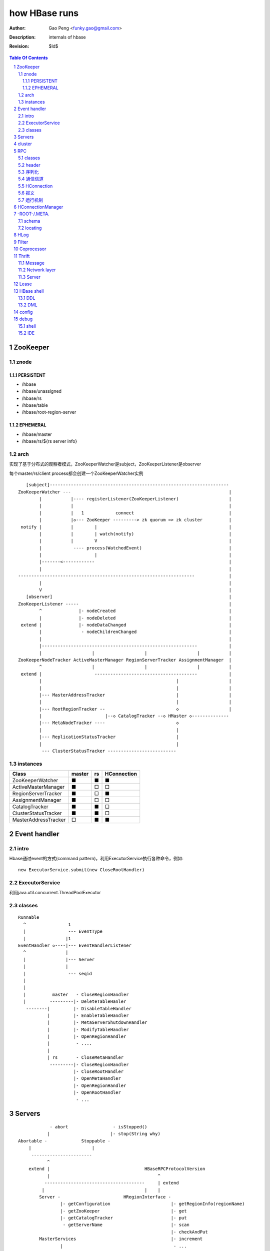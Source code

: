 ==============
how HBase runs
==============

:Author: Gao Peng <funky.gao@gmail.com>
:Description: internals of hbase
:Revision: $Id$

.. contents:: Table Of Contents
.. section-numbering::


ZooKeeper
=========

znode
-----

PERSISTENT
^^^^^^^^^^

- /hbase

- /hbase/unassigned

- /hbase/rs

- /hbase/table

- /hbase/root-region-server

EPHEMERAL
^^^^^^^^^


- /hbase/master

- /hbase/rs/${rs server info}

arch
----

实现了基于分布式的观察者模式，ZooKeeperWatcher是subject，ZooKeeperListener是observer

每个master/rs/client process都会创建一个ZooKeeperWatcher实例

::


           [subject]--------------------------------------------------------------------
        ZooKeeperWatcher ---                                                            |
                |           |---- registerListener(ZooKeeperListener)                   |
                |           |                                                           |
                |           |   1            connect                                    |
                |           |◇--- ZooKeeper ---------> zk quorum => zk cluster          |
         notify |           |        |                                                  |
                |           |        | watch(notify)                                    |
                |           |        V                                                  |
                |            ---- process(WatchedEvent)                                 |
                |                    |                                                  |
                |-------<------------                                                   |
                |                                                                       |
        -------------------------------------------------------------------             |
                |                                                                       |
                V                                                                       |
           [observer]                                                                   |
        ZooKeeperListener -----                                                         |
                ^              |- nodeCreated                                           |
                |              |- nodeDeleted                                           |
         extend |              |- nodeDataChanged                                       |
                |               - nodeChildrenChanged                                   |
                |                                                                       |
                |-----------------------------------------------------------            |
                |                   |                   |                   |           |
        ZooKeeperNodeTracker ActiveMasterManager RegionServerTracker AssignmentManager  |
                ^                   |                   |                   |           |
         extend |                    ---------------------------------------            |
                |                                                   |                   |
                |                                                   |                   |
                |--- MasterAddressTracker                           |                   |
                |                                                   |                   |   
                |--- RootRegionTracker --                           ◇                   |
                |                        |--◇ CatalogTracker --◇ HMaster ◇--------------
                |--- MetaNodeTracker ----                           ◇
                |                                                   |
                |--- ReplicationStatusTracker                       |
                |                                                   |
                 --- ClusterStatusTracker --------------------------




instances
---------

============================ ======= ====== ================
Class                        master  rs     HConnection
============================ ======= ====== ================
ZooKeeperWatcher             ■       ■      ■
ActiveMasterManager          ■       □      □
RegionServerTracker          ■       □      ■
AssignmentManager            ■       □      □
CatalogTracker               ■       ■      □
ClusterStatusTracker         ■       ■      □
MasterAddressTracker         □       ■      ■
============================ ======= ====== ================


Event handler
=============

intro
-----

Hbase通过event的方式(command pattern)，利用ExecutorService执行各种命令，例如:
::

    new ExecutorService.submit(new CloseRootHandler)


ExecutorService
---------------
利用java.util.concurrent.ThreadPoolExecutor


classes
-------

::

        Runnable
          ^                1
          |                --- EventType
          |               |1
        EventHandler ◇----|--- EventHandlerListener
          ^               |
          |               |--- Server
          |               |
          |                --- seqid
          |                
          |                
          |          master   - CloseRegionHandler
          |         ---------|- DeleteTableHanler
           --------|         |- DisableTableHandler
                   |         |- EnableTableHandler
                   |         |- MetaServerShutdownHandler
                   |         |- ModifyTableHandler
                   |         |- OpenRegionHandler
                   |          - ....
                   |          
                   | rs       - CloseMetaHandler
                    ---------|- CloseRegionHandler
                             |- CloseRootHandler
                             |- OpenMetaHandler
                             |- OpenRegionHandler
                             |- OpenRootHandler
                              - ...


Servers
=======

::


                    - abort                 - isStopped()
                   |                       |- stop(String why)
        Abortable -             Stoppable -
            |                       |
             -----------------------
                   ^
            extend |                                    HBaseRPCProtocolVersion
                   |                                         ^
                  --------------------------------------     | extend
                 |                                      |    |
                Server -                        HRegionInterface -
                        |- getConfiguration                       |- getRegionInfo(regionName)
                        |- getZooKeeper                           |- get
                        |- getCatalogTracker                      |- put
                         - getServerName                          |- scan
                                                                  |- checkAndPut
                MasterServices                                    |- increment
                        |                                          - ...
                        |- getAssignmentManager
                        |- getServerManager
                        |- getMasterFileSystem
                        |- getExecutorService
                         - checkTableModifiable
              
                HMasterInterface
                        |
                        |- isMasterRunning
                        |- createTable
                        |- addColumn
                        |- enableTable
                        |- shutdown
                        |- stopMaster
                        |- getClusterStatus
                        |
                        |- move(regionName, destServerName)
                        |- assign(regionName)
                         - balance
              
                HMasterRegionInterface
                        | 
                        |- regionServerStartup
                         - regionServerReport
              

                RegionServerServices
                        |
                        |- HLog getWAL
                        |- CompactionRequestor getCompactionRequester
                        |- FlushRequester getFlushRequester
                        |- HBaseRpcMetrics getRpcMetrics
                         - HServerInfo getServerInfo


          HMaster       -> (HMasterInterface, HMasterRegionInterface, MasterServices,       Server)
          HRegionServer -> (HRegionInterface,                         RegionServerServices, Server) 


cluster
=======

::

    HMasterCommandLine
      |                
      |- run               local
          |                -----
          |- startMaster -|     |
                          |     |- new MiniZooKeeperCluster.startup
                          |     |   |
                          |     |   |- zks = new ZooKeeperServer
                          |     |   |- new NIOServerCnxn.Factory(clientPort).startup
                          |     |   |        |
                          |     |   |        |- zks.startdata
                          |     |   |        |    |
                          |     |   |        |    |- new ZKDatabase
                          |     |   |        |    
                          |     |   |        |- zks.startup
                          |     |   |             |
                          |     |   |             |- startSessionTracker
                          |     |   |             |- setupRequestProcessors
                          |     |   |                   |
                          |     |   |                   | PrepRequestProcessor -> SyncRequestProcessor -> FinalRequestProcessor
                          |     |   |                   |
                          |     |   |                   |- new FinalRequestProcessor
                          |     |   |                   |- new SyncRequestProcessor
                          |     |   |                   |- new PrepRequestProcessor
                          |     |   |
                          |     |   |- socket connect clientPort 'stat' to assert zk alive
                          |     |
                          |     |
                          |     |- new LocalHBaseCluster().startup
                          |         |
                          |         |- HMaster.newInstance
                          |         |    |
                          |         |    |- rpcServer = HBaseRPC.getServer
                          |         |    |- rpcServer.startThreads
                          |         |    |     |
                          |         |    |     |- responder.start()
                          |         |    |     |- listener.start()
                          |         |    |     |- handlers = new Handler[handlerCount].startall()
                          |         |    |
                          |         |    |- new ZooKeeperWatcher
                          |         |
                          |         |- HRegionServer.newInstance
                          |         |    |
                          |         |    |- server = HBaseRPC.getServer
                          |         |    |- run
                          |         |        |
                          |         |        |- server.startThreads
                          |         |
                          |         |- start master and rs threads
                          |
                          |
                           ------------ HMaster.constructMaster(HMaster.class, conf)->start();
                           distributed




RPC
===

classes
-------

  - HBaseClient

    ::

                                                 1
                                                -- Socket
                                               |
        HBaseClient ◇---- Connection(Thread) ◇-|
                    1   *                    1 | *
                                                -- Call

  - `HBaseServer`

    The RPC server. HMaster和HRegionServer都会创建该对象，作为成员变量

    HBaseServer server = HBaseRPC.getServer();

    ::


                                                     1
                                                    -- acceptChannel --- bind
                           1                   1   |
        HBaseServer ◇---|--- Listener(Thread) ◇----|-- Reader(Runnable)
                        |                          | *      |
                        |                          |        ^ execute
                        |                          |        |
                        |                           -- readPool(newFixedThreadPool)
                        |                            1
                        |                        
                        |  1                    
                        |--- Responder(Thread)
                        |
                        |  *
                        |--- Handler(Thread)
                        |
                        |--- Connection
                         --- Call
 
header
------

::

    Request: client -> server

    header:
    struct {
        char[4] magic = 'hrpc';
        char version = 3;
        int lenOfUserGroupInformation;
        UserGroupInformation obj;
    }

    body:
    HbaseObjectWritable

    Response: server -> client
    struct {
        int id;
    }


    
序列化
------------

没有通过标准的Serialize接口，而是利用org.apache.hadoop.io.Writable实现，它有2个方法：

#. write(DataOutput out)

    将数据写入流中，相当于系列化

#. readFields(DataInput in)

    从流中读出这数据实例化这个对象，相当于反序列化

HBase里真正传输的是HBaseObjectWritable



通信信道
------------

**单向的**

- HMasterInterface

  client --> master

- HRegionInterface

  client --> rs

- HMasterRegionInterface

  rs --> master


.. image:: http://s15.sinaimg.cn/orignal/630c58cbtc5e5547dd23e&690
    :alt: hbase channels


HConnection
-----------

连接到zk和rs的抽象

::

    HConnection conn = HConnectionManager.getConnection();

    HMasterInterface master = conn.getMaster();
    HRegionInterface rs = conn.getHRegionConnection();
    ZooKeeperWatcher zk = conn.getZooKeeperWatcher();
    HRegionLocation rsLocation = conn.locateRegion();


报文
-------

::

    RegionServer1   RegionServerN
        |                |
         ----------------
                |
                V HMsg
                |
             Master



运行机制
-----------

.. image:: http://s12.sinaimg.cn/orignal/630c58cbtc5e5ff85fc2b&690
    :alt: hbase client rpc stub

.. image:: http://s9.sinaimg.cn/orignal/630c58cbt7a309f2464a8&690

原理类似于RMI:

#. client端访问RPC模块得到一个实例化RegionserverInterface接口的的代理类对象

   1,2
#. client通过代理对象访问代理机制实现的Invoker类

   其中的方法invoke()调用一个call()函数建立连接，通过socket建立连接，序列化发送的数据，发送到rs

   3,4
#. HBaseClient会开启一个线程connection，监听rs的执行结果，监听到结果后反序列化，还原对象

   并回复给client调用端

   5,6


HConnectionManager
==================
::

    // A LRU Map of HConnectionKey -> HConnection
    LinkedHashMapMap<HConnectionKey, HConnectionImplementation> HBASE_INSTANCES; 
                             |
                             | new and put
                             |                     create                    connect quorum
                        HConnectionImplementation ◇------- ZooKeeperWatcher ◇--------------> ZooKeeper
                             |         ◇                     |
                             |         | create              | process zk events
                             |         | and                 V
                             |         | start()          Watcher
                             |         |
                             |       ------------------------
                             |      |                        |
                             |   MasterAddressTracker   rootRegionTracker
                             |
                             |
                             |◇-- master = HBaseRPC.getProxy(HMasterInterface.class)
                             |                  |
                             |      java.lang.reflect.Proxy.newProxyInstance(new Invoker(addr))
                             |                                                     ◇  |
                             |                             rpc client              |  | invoke
                             |                           --------------------------   |
                             |                          |                             |
                             |                          |                 ------<-----
                             |                          |                |
                             |                      HBaseClient --------------> call
                             |                          ◇
                             |                          |
                             |                          | HbaseObjectWritable
                             |                          |
                             |                      Connection(Thread)
                             |                       |  |
                             |                       |    --- waitForWork ->- receiveResponse ---
                             |        setupIOstreams |     |                                     |
                             |                       |     |                                     |
                             |                       |      ---------------<---------------------
                             |                       |
                             |                 socket(create,connect)
                             |
                        ConcurrentHashMap<String, HRegionInterface> servers
                        Map<Integer, SoftValueSortedMap<byte [], HRegionLocation>> cachedRegionLocations


 
-ROOT-/.META.
=============

当Region被拆分、合并或者重新分配的时候，都需要来修改这张表的内容。

schema
------

它们的表结构是相同的

.. image:: http://s3.sinaimg.cn/orignal/630c58cbt7a30a3ce2452&690


locating
--------

::

    HConnectionManager.locateRegion()



HLog
=================

它是一个Sequence file，由一个文件头 ＋ 一条条HLog.Entry构成。

.. image:: http://s3.sinaimg.cn/orignal/630c58cbtc5effc295e52&690
    :alt: hadoop sequence file header

- 每个rs只有1个HLog

  而不是每个HRegion一个HLog

- reader/writer

  - SequenceFileLogWriter

  - SequenceFileLogReader


- writer只有append(HLog.Entry entry)操作

  HLog file = file header + [entry, ...]

- HRegionServer.instantiateHLog

- HLog.Entry

  ::

                     1
                     --- WALEdit◇----KeyValue[]
                    |  
    HLog.Entry◇-----|
              1     |
                     --- HLogKey
                     1



Filter
======

::

            Filter
              ^
              |--------------
              |              |
            FilterBase  FilterList
              ^
              |---------------------------------------------------------
              |                 |                   |                   |
            CompareFilter  FirstKeyOnlyFilter  ColumnPrefixFilter  ColumnPaginationFilter
              ^   ◇
              |   |      - CompareOp                       - BinaryComparator
              |    -----|                                 |- RegexStringComparator
              |          - WritableByteArrayComparable <--|- SubstringComparator
              |                                            - BinaryPrefixComparator
              |
              |--------------------------------------
              |           |           |              |
            RowFilter ValueFilter FamilyFilter QualifierFilter


Coprocessor
===========
::


                   - RegionObserver
    Coprocessor --|- MasterObserver
                   - WALObserver


                              - MasterCoprocessorEnvironment
    CoprocessorEnvironment --|- RegionCoprocessorEnvironment
                              - WALCoprocessorEnvironment

                       - MasterCoprocessorHost
    CoprocessorHost --|- RegionCoprocessorHost
                       - WALCoprocessorHost



Thrift
======

Message
-------

Message types:

- CALL

- REPLY

- EXCEPTION

- ONEWAY


Network layer
-------------

::


            Client                      Server
      |  --------------              --------------  |
      |                              Handler         |
      |                              --------------  |
      |  GeneratedClient             Processor       |
      |  --------------              --------------  |
      |  Protocol                    Protocol        |
      V  --------------              --------------  ^
      |  Transport                   Transport       |
      |  --------------              --------------  |
      |  Buffer                      Buffer          |
      |  --------------              --------------  |
      |  socket                      socket          |
      |  --------------              --------------  |
      |  NIC                         NIC             |
         --------------              --------------
            |                           |
             ---------------------------
                        network



        Transport --------◇ Protocol -----------◇ Client(e.g HbaseClient)
        ---------           --------              ------
         |                   |
         |- close            |- writeBool
         |- read             |- writeByte
         |- write            |- writeI16
          - flush            |- writeI32
                             |- writeI64
                             |- writeDouble
                             |- writeString
                             |- readBool
                             |- readByte
                             |- readI16
                             |- readI32
                             |
                             |- writeStructBegin
                             |- writeStructEnd
                             |- readStructBegin
                             |- readStructEnd
                             |-
                              - ...


Server
------

- TNonblockingServer

- THsHaServer

  HsHa = half sync half async

- TThreadPoolServer



::

    
            TServer
                |
              ------------------------------
             |                              |
            AbstractNonblockingServer   TThreadPoolServer
                |
              ----------------------
             |                      |
            THsHaServer     TNonblockingServer      



                         implements
            HBaseHandler ------------> Hbase.Iface
                |
                |
                |
                ◇
            Hbase.Processor


Lease
=====

::



                - getDelay()
               |
            Delayed                              use cases
               ^                                 ---------
               |     leaseExpired                    |
            Lease ◇--------------- LeaseListener     |
               |                        ^            |
               |                        |            |
               |                ----------------------------
               |               |                            |
               |            RowLockListener         ScannerListener
               |               |                            |
               |                ----------------------------
               |                                |
               |                                ◇
               |                          HRegionServer    
               ◇
            Leasese -----> Thread
               |
               |- createLease()
               |- addLease()
               |- renewLease()
               |- cancelLease()
                - removeLease()



HBase shell
===========

DDL
---

- alter

- create

- describe

- disable

- drop

- enable

- exists

- list

DML
---

- count

- delete

- deleteall

- get

- get_counter

- incr

- put

- scan

- truncate


config
======

- hbase.zookeeper.property.maxClientCnxns

  Defaults 5000


debug
=====

shell
-----

- debug

- bin/hbase shell -d

IDE 
---

How to make hbase run step by step?

- hbase.cluster.distributed

- LocalHBaseCluster

- HMaster

  - program arguments: start

  - set breakpoint at HMasterCommandLine.startMaster


- HRegionServer

